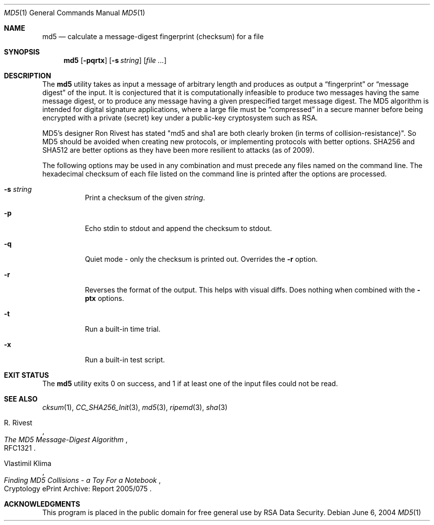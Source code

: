 .\" $FreeBSD: src/sbin/md5/md5.1,v 1.24 2005/03/10 09:56:39 cperciva Exp $
.Dd June 6, 2004
.Dt MD5 1
.Os
.Sh NAME
.Nm md5
.Nd calculate a message-digest fingerprint (checksum) for a file
.Sh SYNOPSIS
.Nm
.Op Fl pqrtx
.Op Fl s Ar string
.Op Ar
.Sh DESCRIPTION
The
.Nm
utility takes as input a message of arbitrary length and produces as
output a
.Dq fingerprint
or
.Dq message digest
of the input.
It is conjectured that it is computationally infeasible to
produce two messages having the same message digest, or to produce any
message having a given prespecified target message digest.
The
.Tn MD5
algorithm is intended for digital signature applications, where a
large file must be
.Dq compressed
in a secure manner before being encrypted with a private
(secret)
key under a public-key cryptosystem such as
.Tn RSA .
.Pp
.Tn MD5's
designer Ron Rivest has stated "md5 and sha1 are both clearly broken (in terms
of collision-resistance)".
So
.Tn MD5
should be avoided when creating new protocols, or implementing protocols with better options.
.Tn SHA256
and
.Tn SHA512
are better options as they have been more resilient to attacks (as of 2009).
.Pp
The following options may be used in any combination and must
precede any files named on the command line.
The hexadecimal checksum of each file listed on the command line is printed
after the options are processed.
.Bl -tag -width indent
.It Fl s Ar string
Print a checksum of the given
.Ar string .
.It Fl p
Echo stdin to stdout and append the checksum to stdout.
.It Fl q
Quiet mode - only the checksum is printed out.
Overrides the
.Fl r
option.
.It Fl r
Reverses the format of the output.
This helps with visual diffs.
Does nothing
when combined with the
.Fl ptx
options.
.It Fl t
Run a built-in time trial.
.It Fl x
Run a built-in test script.
.El
.Sh EXIT STATUS
The
.Nm
utility exits 0 on success,
and 1 if at least one of the input files could not be read.
.Sh SEE ALSO
.Xr cksum 1 ,
.Xr CC_SHA256_Init 3 ,
.Xr md5 3 ,
.Xr ripemd 3 ,
.Xr sha 3
.Rs
.%A R. Rivest
.%T The MD5 Message-Digest Algorithm
.%O RFC1321
.Re
.Rs
.%A Vlastimil Klima
.%T Finding MD5 Collisions - a Toy For a Notebook
.%O Cryptology ePrint Archive: Report 2005/075
.Re
.Sh ACKNOWLEDGMENTS
This program is placed in the public domain for free general use by
RSA Data Security.
